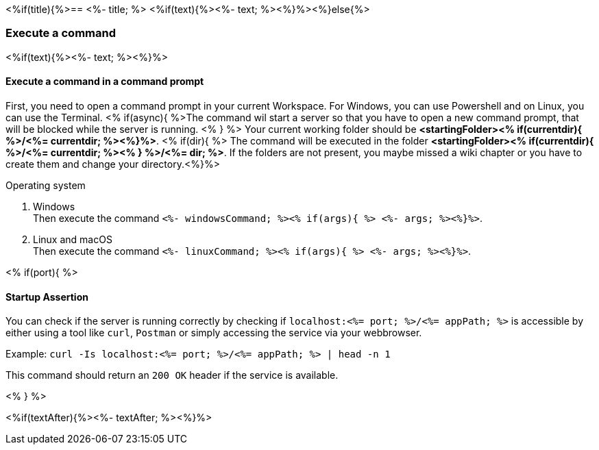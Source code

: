 <%if(title){%>== <%- title; %>
<%if(text){%><%- text; %><%}%><%}else{%>

=== Execute a command
<%if(text){%><%- text; %><%}%>

==== Execute a command in a command prompt
First, you need to open a command prompt in your current Workspace. For Windows, you can use Powershell and on Linux, you can use the Terminal.
<% if(async){ %>The command wil start a server so that you have to open a new command prompt, that will be blocked while the server is running. <% } %>
Your current working folder should be *<startingFolder><% if(currentdir){ %>/<%= currentdir; %><%}%>*.
<% if(dir){ %> 
The command will be executed in the folder *<startingFolder><% if(currentdir){ %>/<%= currentdir; %><% } %>/<%= dir; %>*. If the folders are not present, you maybe missed a wiki chapter or you have to create them and change your directory.<%}%>

.Operating system
. Windows + 
Then execute the command `<%- windowsCommand; %><% if(args){ %> <%- args; %><%}%>`.
. Linux and macOS + 
Then execute the command `<%- linuxCommand; %><% if(args){ %> <%- args; %><%}%>`.

<% if(port){ %>

==== Startup Assertion

You can check if the server is running correctly by checking if `localhost:<%= port; %>/<%= appPath; %>` is accessible by either using a tool like `curl`, `Postman` or simply accessing the service via your webbrowser.

Example: `curl -Is localhost:<%= port; %>/<%= appPath; %> | head -n 1`

This command should return an `200 OK` header if the service is available.

<% } %>

<%if(textAfter){%><%- textAfter; %><%}%>

